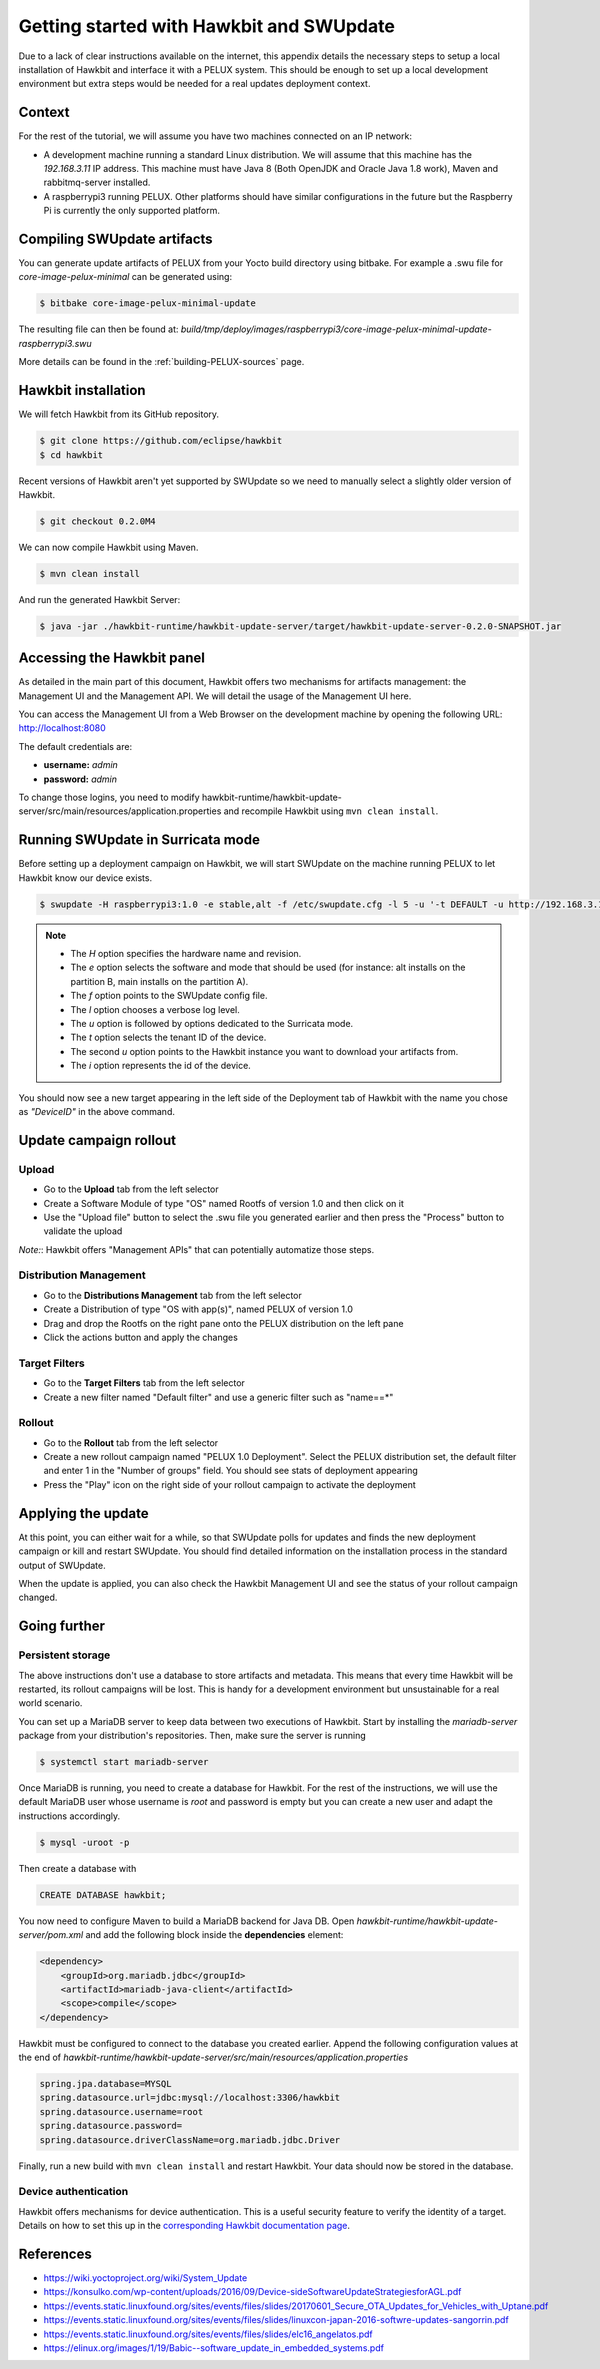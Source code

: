 .. _getting-started-sota:

Getting started with Hawkbit and SWUpdate
-----------------------------------------

Due to a lack of clear instructions available on the internet, this appendix
details the necessary steps to setup a local installation of Hawkbit and
interface it with a PELUX system. This should be enough to set up a local
development environment but extra steps would be needed for a real updates
deployment context.

Context
^^^^^^^

For the rest of the tutorial, we will assume you have two machines connected
on an IP network:

- A development machine running a standard Linux distribution. We will assume
  that this machine has the *192.168.3.11* IP address. This machine must have
  Java 8 (Both OpenJDK and Oracle Java 1.8 work), Maven and rabbitmq-server
  installed.
- A raspberrypi3 running PELUX. Other platforms should have similar
  configurations in the future but the Raspberry Pi is currently the only
  supported platform.

Compiling SWUpdate artifacts
^^^^^^^^^^^^^^^^^^^^^^^^^^^^

You can generate update artifacts of PELUX from your Yocto build directory
using bitbake. For example a .swu file for *core-image-pelux-minimal* can be
generated using:

.. code-block:: bash

    $ bitbake core-image-pelux-minimal-update

The resulting file can then be found at:
*build/tmp/deploy/images/raspberrypi3/core-image-pelux-minimal-update-raspberrypi3.swu*

More details can be found in the :ref:`building-PELUX-sources` page.

Hawkbit installation
^^^^^^^^^^^^^^^^^^^^

We will fetch Hawkbit from its GitHub repository.

.. code-block:: bash

    $ git clone https://github.com/eclipse/hawkbit
    $ cd hawkbit

Recent versions of Hawkbit aren't yet supported by SWUpdate so we need to
manually select a slightly older version of Hawkbit.

.. code-block:: bash

    $ git checkout 0.2.0M4

We can now compile Hawkbit using Maven.

.. code-block:: bash

    $ mvn clean install

And run the generated Hawkbit Server:

.. code-block:: bash

    $ java -jar ./hawkbit-runtime/hawkbit-update-server/target/hawkbit-update-server-0.2.0-SNAPSHOT.jar

Accessing the Hawkbit panel
^^^^^^^^^^^^^^^^^^^^^^^^^^^

As detailed in the main part of this document, Hawkbit offers two mechanisms
for artifacts management: the Management UI and the Management API. We will
detail the usage of the Management UI here.

You can access the Management UI from a Web Browser on the development machine
by opening the following URL: http://localhost:8080

The default credentials are:

- **username:** *admin*
- **password:** *admin*

To change those logins, you need to modify
hawkbit-runtime/hawkbit-update-server/src/main/resources/application.properties
and recompile Hawkbit using ``mvn clean install``.

Running SWUpdate in Surricata mode
^^^^^^^^^^^^^^^^^^^^^^^^^^^^^^^^^^

Before setting up a deployment campaign on Hawkbit, we will start SWUpdate on
the machine running PELUX to let Hawkbit know our device exists.

.. code-block:: bash

    $ swupdate -H raspberrypi3:1.0 -e stable,alt -f /etc/swupdate.cfg -l 5 -u '-t DEFAULT -u http://192.168.3.11:8080 -i DeviceID'

.. note:: - The `H` option specifies the hardware name and revision.
          - The `e` option selects the software and mode that should be used
            (for instance: alt installs on the partition B, main installs on
            the partition A).
          - The `f` option points to the SWUpdate config file.
          - The `l` option chooses a verbose log level.
          - The `u` option is followed by options dedicated to the Surricata
            mode.
          - The `t` option selects the tenant ID of the device.
          - The second `u` option points to the Hawkbit instance you want to
            download your artifacts from.
          - The `i` option represents the id of the device.

You should now see a new target appearing in the left side of the Deployment
tab of Hawkbit with the name you chose as *"DeviceID"* in the above command.

Update campaign rollout
^^^^^^^^^^^^^^^^^^^^^^^

Upload
""""""

- Go to the **Upload** tab from the left selector
- Create a Software Module of type "OS" named Rootfs of version 1.0 and then
  click on it
- Use the "Upload file" button to select the .swu file you generated earlier
  and then press the "Process" button to validate the upload

`Note:`: Hawkbit offers "Management APIs" that can potentially automatize those
steps.

Distribution Management
"""""""""""""""""""""""

- Go to the **Distributions Management** tab from the left selector
- Create a Distribution of type "OS with app(s)", named PELUX of version 1.0
- Drag and drop the Rootfs on the right pane onto the PELUX distribution on the
  left pane
- Click the actions button and apply the changes

Target Filters
""""""""""""""

- Go to the **Target Filters** tab from the left selector
- Create a new filter named "Default filter" and use a generic filter such as
  "name==*"

Rollout
"""""""
- Go to the **Rollout** tab from the left selector
- Create a new rollout campaign named "PELUX 1.0 Deployment". Select the PELUX
  distribution set, the default filter and enter 1 in the "Number of groups"
  field. You should see stats of deployment appearing
- Press the "Play" icon on the right side of your rollout campaign to activate
  the deployment

Applying the update
^^^^^^^^^^^^^^^^^^^

At this point, you can either wait for a while, so that SWUpdate polls for
updates and finds the new deployment campaign or kill and restart SWUpdate.
You should find detailed information on the installation process in the
standard output of SWUpdate.

When the update is applied, you can also check the Hawkbit Management UI and
see the status of your rollout campaign changed.

Going further
^^^^^^^^^^^^^

Persistent storage
""""""""""""""""""

The above instructions don't use a database to store artifacts and metadata.
This means that every time Hawkbit will be restarted, its rollout campaigns
will be lost. This is handy for a development environment but unsustainable for
a real world scenario.

You can set up a MariaDB server to keep data between two executions of Hawkbit.
Start by installing the `mariadb-server` package from your distribution's
repositories. Then, make sure the server is running

.. code-block:: bash

    $ systemctl start mariadb-server

Once MariaDB is running, you need to create a database for Hawkbit. For the
rest of the instructions, we will use the default MariaDB user whose username
is *root* and password is empty but you can create a new user and adapt the
instructions accordingly.

.. code-block:: bash

    $ mysql -uroot -p

Then create a database with

.. code-block:: sql

    CREATE DATABASE hawkbit;

You now need to configure Maven to build a MariaDB backend for Java DB. Open
*hawkbit-runtime/hawkbit-update-server/pom.xml* and add the following block
inside the **dependencies** element:

.. code-block:: xml

    <dependency>
        <groupId>org.mariadb.jdbc</groupId>
        <artifactId>mariadb-java-client</artifactId>
        <scope>compile</scope>
    </dependency>

Hawkbit must be configured to connect to the database you created earlier.
Append the following configuration values at the end of
*hawkbit-runtime/hawkbit-update-server/src/main/resources/application.properties*

.. code-block:: INI

    spring.jpa.database=MYSQL
    spring.datasource.url=jdbc:mysql://localhost:3306/hawkbit
    spring.datasource.username=root
    spring.datasource.password=
    spring.datasource.driverClassName=org.mariadb.jdbc.Driver

Finally, run a new build with ``mvn clean install`` and restart Hawkbit. Your
data should now be stored in the database.

Device authentication
"""""""""""""""""""""

Hawkbit offers mechanisms for device authentication. This is a useful security
feature to verify the identity of a target. Details on how to set this up in
the `corresponding Hawkbit documentation page`_.

.. _corresponding Hawkbit documentation page: https://www.eclipse.org/hawkbit/documentation/security/security.html

.. tags:: howto

References
^^^^^^^^^^

* https://wiki.yoctoproject.org/wiki/System_Update
* https://konsulko.com/wp-content/uploads/2016/09/Device-sideSoftwareUpdateStrategiesforAGL.pdf
* https://events.static.linuxfound.org/sites/events/files/slides/20170601_Secure_OTA_Updates_for_Vehicles_with_Uptane.pdf
* https://events.static.linuxfound.org/sites/events/files/slides/linuxcon-japan-2016-softwre-updates-sangorrin.pdf
* https://events.static.linuxfound.org/sites/events/files/slides/elc16_angelatos.pdf
* https://elinux.org/images/1/19/Babic--software_update_in_embedded_systems.pdf

